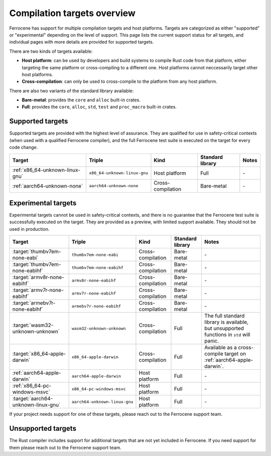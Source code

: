 .. SPDX-License-Identifier: MIT OR Apache-2.0
   SPDX-FileCopyrightText: The Ferrocene Developers

Compilation targets overview
============================

Ferrocene has support for multiple compilation targets and host platforms.
Targets are categorized as either "supported" or "experimental" depending on
the level of support. This page lists the current support status for all
targets, and individual pages with more details are provided for supported
targets.

There are two kinds of targets available:

* **Host platform**: can be used by developers and build systems to compile
  Rust code from that platform, either targeting the same platform or
  cross-compiling to a different one. Host platforms cannot neccessarily
  target other host platforms.

* **Cross-compilation**: can only be used to cross-compile to the platform from
  any host platform.

There are also two variants of the standard library available:

* **Bare-metal**: provides the ``core`` and ``alloc`` built-in crates.
* **Full**: provides the ``core``, ``alloc``, ``std``, ``test`` and
  ``proc_macro`` built-in crates.

Supported targets
-----------------

Supported targets are provided with the highest level of assurance. They are
qualified for use in safety-critical contexts (when used with a qualified
Ferrocene compiler), and the full Ferrocene test suite is executed on the
target for every code change.

.. list-table::
   :header-rows: 1

   * - Target
     - Triple
     - Kind
     - Standard library
     - Notes

   * - :ref:`x86_64-unknown-linux-gnu`
     - ``x86_64-unknown-linux-gnu``
     - Host platform
     - Full
     - \-

   * - :ref:`aarch64-unknown-none`
     - ``aarch64-unknown-none``
     - Cross-compilation
     - Bare-metal
     - \-

Experimental targets
--------------------

Experimental targets cannot be used in safety-critical contexts, and there is
no guarantee that the Ferrocene test suite is successfully executed on the
target. They are provided as a preview, with limited support available. They
should not be used in production.

.. list-table::
   :header-rows: 1

   * - Target
     - Triple
     - Kind
     - Standard library
     - Notes

   * - :target:`thumbv7em-none-eabi`
     - ``thumbv7em-none-eabi``
     - Cross-compilation
     - Bare-metal
     - \-

   * - :target:`thumbv7em-none-eabihf`
     - ``thumbv7em-none-eabihf``
     - Cross-compilation
     - Bare-metal
     - \-
  
   * - :target:`armv8r-none-eabihf`
     - ``armv8r-none-eabihf``
     - Cross-compilation
     - Bare-metal
     - \-

   * - :target:`armv7r-none-eabihf`
     - ``armv7r-none-eabihf``
     - Cross-compilation
     - Bare-metal
     - \-

   * - :target:`armebv7r-none-eabihf`
     - ``armebv7r-none-eabihf``
     - Cross-compilation
     - Bare-metal
     - \-

   * - :target:`wasm32-unknown-unknown`
     - ``wasm32-unknown-unknown``
     - Cross-compilation
     - Full
     - The full standard library is available, but unsupported functions in ``std`` will panic.

   * - :target:`x86_64-apple-darwin`
     - ``x86_64-apple-darwin``
     - Cross-compilation
     - Full
     - Available as a cross-compile target on :ref:`aarch64-apple-darwin`.

   * - :ref:`aarch64-apple-darwin`
     - ``aarch64-apple-darwin``
     - Host platform
     - Full
     - \-

   * - :ref:`x86_64-pc-windows-msvc`
     - ``x86_64-pc-windows-msvc``
     - Host platform
     - Full
     - \-

   * - :target:`aarch64-unknown-linux-gnu`
     - ``aarch64-unknown-linux-gnu``
     - Host platform
     - Full
     - \-


If your project needs support for one of these targets, please reach out to the
Ferrocene support team.

Unsupported targets
-------------------

The Rust compiler includes support for additional targets that are not yet
included in Ferrocene. If you need support for them please reach out to the
Ferrocene support team.
